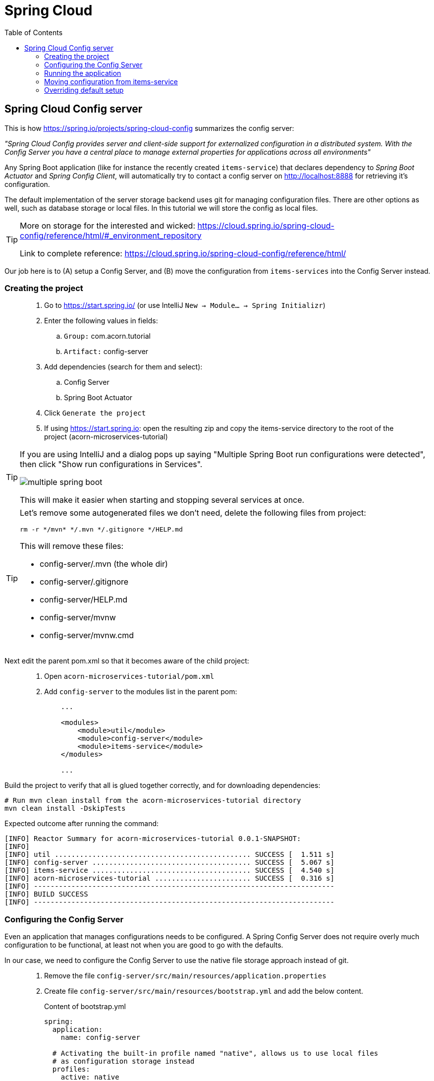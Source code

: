 = Spring Cloud
:toc: left
:imagesdir: images

ifdef::env-github[]
:tip-caption: :bulb:
:note-caption: :information_source:
:important-caption: :heavy_exclamation_mark:
:caution-caption: :fire:
:warning-caption: :warning:
endif::[]

== Spring Cloud Config server

This is how https://spring.io/projects/spring-cloud-config summarizes the config server:

_"Spring Cloud Config provides server and client-side support for externalized configuration in a distributed system. With the Config Server you have a central place to manage external properties for applications across all environments"_

Any Spring Boot application (like for instance the recently created `items-service`) that declares dependency to _Spring Boot Actuator_ and _Spring Config Client_, will automatically try to contact a config server on http://localhost:8888 for retrieving it's configuration.

The default implementation of the server storage backend uses git for managing configuration files. There are other options as well, such as database storage or local files. In this tutorial we will store the config as local files.

[TIP]
====
More on storage for the interested and wicked: https://cloud.spring.io/spring-cloud-config/reference/html/#_environment_repository

Link to complete reference: https://cloud.spring.io/spring-cloud-config/reference/html/
====

Our job here is to (A) setup a Config Server, and (B) move the configuration from `items-services` into the Config Server instead.

=== Creating the project

[quote]
____
. Go to https://start.spring.io/ (or use IntelliJ `New -> Module... -> Spring Initializr`)
. Enter the following values in fields:
.. `Group:` com.acorn.tutorial
.. `Artifact:` config-server
. Add dependencies (search for them and select):
.. Config Server
.. Spring Boot Actuator
. Click `Generate the project`
. If using https://start.spring.io: open the resulting zip and copy the items-service directory to the root of the project (acorn-microservices-tutorial)
____

[TIP]
====
If you are using IntelliJ and a dialog pops up saying "Multiple Spring Boot run configurations were detected", then click "Show run configurations in Services".

image::multiple-spring-boot.png[]

This will make it easier when starting and stopping several services at once.
====

[TIP]
====
Let's remove some autogenerated files we don't need, delete the following files from project:

[source,bash]
rm -r */mvn* */.mvn */.gitignore */HELP.md

This will remove these files:

- config-server/.mvn (the whole dir)
- config-server/.gitignore
- config-server/HELP.md
- config-server/mvnw
- config-server/mvnw.cmd
====

Next edit the parent pom.xml so that it becomes aware of the child project:
[quote]
____
. Open `acorn-microservices-tutorial/pom.xml`
. Add `config-server` to the modules list in the parent pom:
+
[source,xml]
----
    ...

    <modules>
        <module>util</module>
        <module>config-server</module>
        <module>items-service</module>
    </modules>

    ...
----
____

Build the project to verify that all is glued together correctly, and for downloading dependencies:
[source, bash]
----
# Run mvn clean install from the acorn-microservices-tutorial directory
mvn clean install -DskipTests
----

Expected outcome after running the command:

[source]
----
[INFO] Reactor Summary for acorn-microservices-tutorial 0.0.1-SNAPSHOT:
[INFO]
[INFO] util ............................................... SUCCESS [  1.511 s]
[INFO] config-server ...................................... SUCCESS [  5.067 s]
[INFO] items-service ...................................... SUCCESS [  4.540 s]
[INFO] acorn-microservices-tutorial ....................... SUCCESS [  0.316 s]
[INFO] ------------------------------------------------------------------------
[INFO] BUILD SUCCESS
[INFO] ------------------------------------------------------------------------
----

=== Configuring the Config Server

Even an application that manages configurations needs to be configured. A Spring Config Server does not require overly much configuration to be functional, at least not when you are good to go with the defaults.

In our case, we need to configure the Config Server to use the native file storage approach instead of git.

[quote]
____
. Remove the file `config-server/src/main/resources/application.properties`
. Create file `config-server/src/main/resources/bootstrap.yml` and add the below content.
+
.Content of bootstrap.yml
[source,yml]
----
spring:
  application:
    name: config-server

  # Activating the built-in profile named "native", allows us to use local files
  # as configuration storage instead
  profiles:
    active: native

  # Setting the search location to directory "config" on classpath for the "native" profile
  # (the source config files that after build ends up in dir config will go under src/main/resources/config)
  cloud:
    config:
      server:
        native:
          search-locations: classpath:/config

server:
  port: 8888
----
____

=== Running the application
This far you should be able to start the server, albeit it doesn't do anything useful yet. Run the app by using one of these two options.

Run from IDE::
IntelliJ: There should be a Run configuration named `ConfigServerApplication` in the Services pane. Mark it and press the green play-button to start the application. This will build and run the app.
+
image::config-server-in-services.png[]

Run from command line:: It is also possible to execute it directly from a command prompt:
+
[source, bash]
----
cd acorn-microservices-tutorial/config-server/target

java -jar config-server-0.0.1-SNAPSHOT.jar
----

Take a look at the logs, the application should start fine.

Check the health status: `curl http://localhost:8888/actuator/health | jq`

=== Moving configuration from items-service
We are now in the position to start using the `config-server`, letting it manage the configuration for other components in the project. So far we only have one, the `items-service` component, so it makes sense to start moving it's config into the `config-server`.

image::overview-2-config-server.png[]

[quote]
____
. Create the file `config-server/src/main/resources/config/items-service.yml`
. Cut and paste the below section from `items-services/src/main/resources/application.yml` to `config-server/src/main/resources/config/items-service.yml`:
+
[source,yml]
----
spring:
  # Enabling h2 console, accessible at http://localhost:8080/h2-console (use JDBC URL: jdbc:h2:mem:testdb, user: sa, password: empty (leave blank))
  h2:
    console:
      enabled: true
  jpa:
    show-sql: false
    properties:
      hibernate:
        format_sql: true
        generate_statistics: false

logging:
  file: /tmp/codingsession/logs/items-service.log
  level:
    ROOT: INFO
    org.hibernate.stat: INFO
    org.hibernate.type: INFO
----
+
. Make sure that the moved configuration is totally removed from `items-service/src/main/resources/application.yml`, it should now look like this:
+
[source,yml]
----
spring:
  application:
    name: items-service

server:
  port: 8080
----
____

Just moving the configuration to the `config-server` is not enough. The `items-service` component must be setup so it can bind to the `config-server` to be able to fetch the configuration. This is done by turning the `items-services` into a _Spring Cloud Config Client_, which is done by adding a maven-dependency.

[quote]
____
. Open `items-service/pom.xml`
. Add the below to the pom-file
+
[source,xml]
----
    <properties>
        <java.version>1.8</java.version>
        <!-- add this property -->
        <spring-cloud.version>Hoxton.SR1</spring-cloud.version>
    </properties>

    <dependencies>
        ...
        <!-- add this dependency -->
        <dependency>
            <groupId>org.springframework.cloud</groupId>
            <artifactId>spring-cloud-config-client</artifactId>
        </dependency>

        ...
    </dependencies>

    <!-- also add this section -->
    <dependencyManagement>
        <dependencies>
            <dependency>
                <groupId>org.springframework.cloud</groupId>
                <artifactId>spring-cloud-dependencies</artifactId>
                <version>${spring-cloud.version}</version>
                <type>pom</type>
                <scope>import</scope>
            </dependency>
        </dependencies>
    </dependencyManagement>
----
____

If you start the `items-service` app now, the logs should show that the application tries to fetch config from http://localhost:8888, but a WARN logs says that it _"Could not locate PropertySource: label not found"_.

Two things are worth noting:

* The Spring automagic goes into play here. Bringing in the dependency `spring-cloud-config-client` to classpath will automatically activate the client behavior, which on startup will try to contact the config-server using the default url http://localhost:8888.

* In our case it finds the config-server, but not the config we added for `items-service`. Something is clearly missing in our setup.

Well, the reason for the failure is because we actually haven't enabled the `config-server` yet. Let us do that.

[quote]
____
. Enable the server by adding the annotation `@EnableConfigServer` to `ConfigServerApplication` class in the `config-server` project.
+
.Example of enabled server
[source,java]
----
import org.springframework.boot.SpringApplication;
import org.springframework.boot.autoconfigure.SpringBootApplication;
import org.springframework.cloud.config.server.EnableConfigServer;

@EnableConfigServer
@SpringBootApplication
public class ConfigServerApplication {

    public static void main(String[] args) {
        SpringApplication.run(ConfigServerApplication.class, args);
    }

}
----
+
. Restart the `config-server`.
. Restart the `items-service` application.
____

The `items-service` application should now start with config loaded from `config-server`. This can be checked as follows:

* `config-server`: Use `curl http://localhost:8888/items-service/default | jq` to see the stored config for `items-service`. The json object "propertySources" should hold the expected config.
* `items-service`: Use http://localhost:8080/h2-console and see if the console is accessible. It is disabled by default, so if it is present it means that the our config read from server is in effect.

=== Overriding default setup
Up until now we have relied on the automagical means of setting up the `config-server` and having a client app using it. Our client `items-service` uses the default uri https://localhost:8888 to fetch config.

But what if we can't run the server on the default port, or if we want to change how the client acts in other ways? Let's take a look at this by changing the port of the `config-server`.

[quote]
____
. Open `config-server/src/main/resources/bootstrap.yml`.
. Change the `server.port` value to 7777
. Restart the `config-server` and verify it runs on the new port
. Restart the `items-service`. Expect to see a connection warning log since the service tries to connect to port 8888.
____

What's all this about using a file _bootstrap.yml_ instead of an _application.yml_? Well bootstrap.yml is used in Spring Cloud for loading properties into a _parent application context_. That _parent application context_ is loaded _before_ the ordinary _Spring application context_, which uses application.yml. This means that properties defined in bootstrap.yml takes precedence over properties defined in application.yml.

application.yml or application.properties::
The `application.yml or application.properties` file is specific to Spring Boot applications. Unless you change the location of external properties of an application, spring boot will always load application.yml from the following location:

----
/src/main/resources/application.yml
----

You can store all the external properties for your application in this file. Common properties that are available in any Spring Boot project can be found at: https://docs.spring.io/spring-boot/docs/current/reference/html/common-application-properties.html You can customize these properties as per your application needs.

bootstrap.yml or bootstrap.properties::
The `bootstrap.yml or bootstrap.properties` file on the other hand is specific to spring-cloud-config and is loaded before the application.yml.
+
Here is the take-away: *bootstrap.yml is only needed if you are using Spring Cloud and your microservice configuration is stored on a remote Spring Cloud Config Server*.
+
[IMPORTANT]
====
When using bootstrap.yml with Spring Cloud Config server, you shall specify the application-name and other cloud.config.server properties, similar to what we already do in `config-server/src/main/resources/bootstrap.yml`

When used with Spring Cloud clients (other than cloud config server), we need to specify the application name and the location of config server (if not using the default http://localhost:8888)
====

The default behavior for any application that has the _Spring Cloud Config Client_ on classpath is as follows: When a config client starts, it binds to the `config-server` (through the `spring.cloud.config.uri` bootstrap configuration property, which defaults to "http://localhost:8888") and then initializes it's own Spring Environment with property sources found on the `config-server`.

When we have changed the `config-server` to use port 7777 instead of the default, we also need to mirror this in the configuration of our clients. All client applications that want to consume content from the `config-sever` also need a `bootstrap.yml` (or an environment variable) where they specify the property `spring.cloud.config.uri=http://localhost:7777`.


[quote]
____
. Delete `items-service/src/main/resources/application.yml`
. Create `items-service/src/main/resources/bootstrap.yml`.
. Add the needed spring application name and also configure the config client to fail fast if it cannot connect to config-server:
+
[source,yml]
----
spring:
  application:
    name: items-service
  cloud:
    config:
      fail-fast: true

server:
  port: 8080
----
+
. Restart the `items-service`. What happens?
. Add the changed uri of the `config-server` into `items-service/src/main/resources/bootstrap.yml`
+
[source,yml]
----
spring:
  application:
    name: items-service
  cloud:
    config:
      uri: http://localhost:7777
      fail-fast: true

server:
  port: 8080
----
. Start the `items-service`.
____

The `items-service` should now load the config from `config-server` located at http://localhost:7777.

This concludes our efforts around the Spring Cloud Config Server for the moment. There is of course more to leverage here, like refreshing and pushing changes in the central config out to running clients. But that is for another occasion. Now it is time to move on to the Reviews service.

<<03-reviews-service.adoc#,Nextup: Review-Service>>

